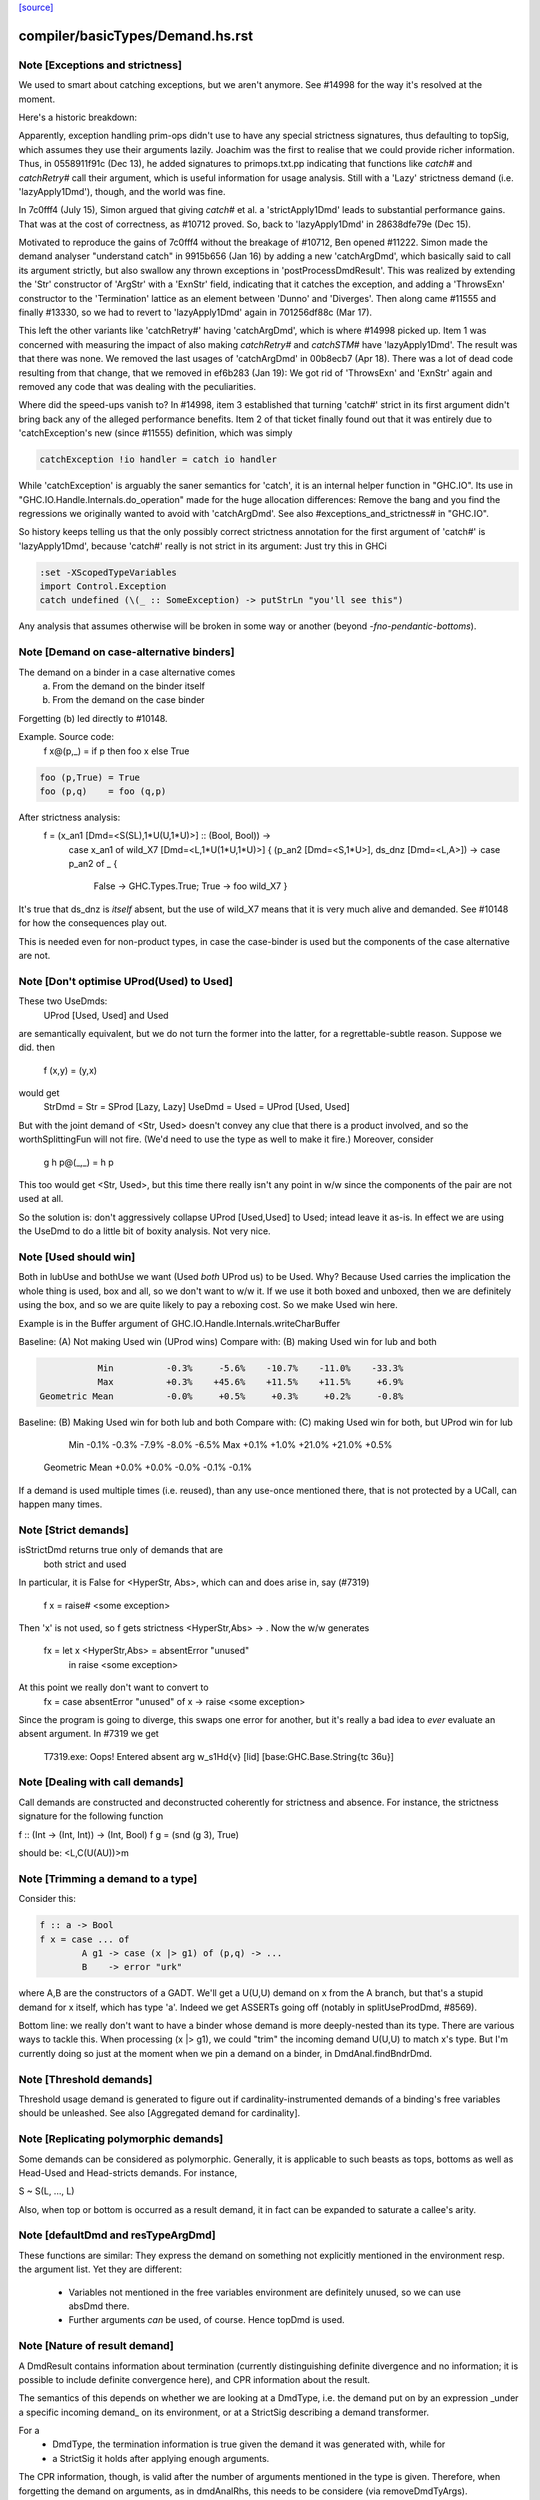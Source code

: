`[source] <https://gitlab.haskell.org/ghc/ghc/tree/master/compiler/basicTypes/Demand.hs>`_

====================
compiler/basicTypes/Demand.hs.rst
====================

Note [Exceptions and strictness]
~~~~~~~~~~~~~~~~~~~~~~~~~~~~~~~~
We used to smart about catching exceptions, but we aren't anymore.
See #14998 for the way it's resolved at the moment.

Here's a historic breakdown:

Apparently, exception handling prim-ops didn't use to have any special
strictness signatures, thus defaulting to topSig, which assumes they use their
arguments lazily. Joachim was the first to realise that we could provide richer
information. Thus, in 0558911f91c (Dec 13), he added signatures to
primops.txt.pp indicating that functions like `catch#` and `catchRetry#` call
their argument, which is useful information for usage analysis. Still with a
'Lazy' strictness demand (i.e. 'lazyApply1Dmd'), though, and the world was fine.

In 7c0fff4 (July 15), Simon argued that giving `catch#` et al. a
'strictApply1Dmd' leads to substantial performance gains. That was at the cost
of correctness, as #10712 proved. So, back to 'lazyApply1Dmd' in
28638dfe79e (Dec 15).

Motivated to reproduce the gains of 7c0fff4 without the breakage of #10712,
Ben opened #11222. Simon made the demand analyser "understand catch" in
9915b656 (Jan 16) by adding a new 'catchArgDmd', which basically said to call
its argument strictly, but also swallow any thrown exceptions in
'postProcessDmdResult'. This was realized by extending the 'Str' constructor of
'ArgStr' with a 'ExnStr' field, indicating that it catches the exception, and
adding a 'ThrowsExn' constructor to the 'Termination' lattice as an element
between 'Dunno' and 'Diverges'. Then along came #11555 and finally #13330,
so we had to revert to 'lazyApply1Dmd' again in 701256df88c (Mar 17).

This left the other variants like 'catchRetry#' having 'catchArgDmd', which is
where #14998 picked up. Item 1 was concerned with measuring the impact of also
making `catchRetry#` and `catchSTM#` have 'lazyApply1Dmd'. The result was that
there was none. We removed the last usages of 'catchArgDmd' in 00b8ecb7
(Apr 18). There was a lot of dead code resulting from that change, that we
removed in ef6b283 (Jan 19): We got rid of 'ThrowsExn' and 'ExnStr' again and
removed any code that was dealing with the peculiarities.

Where did the speed-ups vanish to? In #14998, item 3 established that
turning 'catch#' strict in its first argument didn't bring back any of the
alleged performance benefits. Item 2 of that ticket finally found out that it
was entirely due to 'catchException's new (since #11555) definition, which
was simply

.. code-block:: haskell

    catchException !io handler = catch io handler

While 'catchException' is arguably the saner semantics for 'catch', it is an
internal helper function in "GHC.IO". Its use in
"GHC.IO.Handle.Internals.do_operation" made for the huge allocation differences:
Remove the bang and you find the regressions we originally wanted to avoid with
'catchArgDmd'. See also #exceptions_and_strictness# in "GHC.IO".

So history keeps telling us that the only possibly correct strictness annotation
for the first argument of 'catch#' is 'lazyApply1Dmd', because 'catch#' really
is not strict in its argument: Just try this in GHCi

.. code-block:: haskell

  :set -XScopedTypeVariables
  import Control.Exception
  catch undefined (\(_ :: SomeException) -> putStrLn "you'll see this")

Any analysis that assumes otherwise will be broken in some way or another
(beyond `-fno-pendantic-bottoms`).


Note [Demand on case-alternative binders]
~~~~~~~~~~~~~~~~~~~~~~~~~~~~~~~~~~~~~~~~~~~~
The demand on a binder in a case alternative comes
  (a) From the demand on the binder itself
  (b) From the demand on the case binder
Forgetting (b) led directly to #10148.

Example. Source code:
  f x@(p,_) = if p then foo x else True

.. code-block:: haskell

  foo (p,True) = True
  foo (p,q)    = foo (q,p)

After strictness analysis:
  f = \ (x_an1 [Dmd=<S(SL),1*U(U,1*U)>] :: (Bool, Bool)) ->
      case x_an1
      of wild_X7 [Dmd=<L,1*U(1*U,1*U)>]
      { (p_an2 [Dmd=<S,1*U>], ds_dnz [Dmd=<L,A>]) ->
      case p_an2 of _ {
        False -> GHC.Types.True;
        True -> foo wild_X7 }

It's true that ds_dnz is *itself* absent, but the use of wild_X7 means
that it is very much alive and demanded.  See #10148 for how the
consequences play out.

This is needed even for non-product types, in case the case-binder
is used but the components of the case alternative are not.



Note [Don't optimise UProd(Used) to Used]
~~~~~~~~~~~~~~~~~~~~~~~~~~~~~~~~~~~~~~~~~
These two UseDmds:
   UProd [Used, Used]   and    Used
are semantically equivalent, but we do not turn the former into
the latter, for a regrettable-subtle reason.  Suppose we did.
then
  f (x,y) = (y,x)
would get
  StrDmd = Str  = SProd [Lazy, Lazy]
  UseDmd = Used = UProd [Used, Used]
But with the joint demand of <Str, Used> doesn't convey any clue
that there is a product involved, and so the worthSplittingFun
will not fire.  (We'd need to use the type as well to make it fire.)
Moreover, consider
  g h p@(_,_) = h p
This too would get <Str, Used>, but this time there really isn't any
point in w/w since the components of the pair are not used at all.

So the solution is: don't aggressively collapse UProd [Used,Used] to
Used; intead leave it as-is. In effect we are using the UseDmd to do a
little bit of boxity analysis.  Not very nice.



Note [Used should win]
~~~~~~~~~~~~~~~~~~~~~~
Both in lubUse and bothUse we want (Used `both` UProd us) to be Used.
Why?  Because Used carries the implication the whole thing is used,
box and all, so we don't want to w/w it.  If we use it both boxed and
unboxed, then we are definitely using the box, and so we are quite
likely to pay a reboxing cost.  So we make Used win here.

Example is in the Buffer argument of GHC.IO.Handle.Internals.writeCharBuffer

Baseline: (A) Not making Used win (UProd wins)
Compare with: (B) making Used win for lub and both

.. code-block:: haskell

            Min          -0.3%     -5.6%    -10.7%    -11.0%    -33.3%
            Max          +0.3%    +45.6%    +11.5%    +11.5%     +6.9%
 Geometric Mean          -0.0%     +0.5%     +0.3%     +0.2%     -0.8%

Baseline: (B) Making Used win for both lub and both
Compare with: (C) making Used win for both, but UProd win for lub

            Min          -0.1%     -0.3%     -7.9%     -8.0%     -6.5%
            Max          +0.1%     +1.0%    +21.0%    +21.0%     +0.5%
 Geometric Mean          +0.0%     +0.0%     -0.0%     -0.1%     -0.1%
If a demand is used multiple times (i.e. reused), than any use-once
mentioned there, that is not protected by a UCall, can happen many times.


Note [Strict demands]
~~~~~~~~~~~~~~~~~~~~~
isStrictDmd returns true only of demands that are
   both strict
   and  used
In particular, it is False for <HyperStr, Abs>, which can and does
arise in, say (#7319)
   f x = raise# <some exception>
Then 'x' is not used, so f gets strictness <HyperStr,Abs> -> .
Now the w/w generates
   fx = let x <HyperStr,Abs> = absentError "unused"
        in raise <some exception>
At this point we really don't want to convert to
   fx = case absentError "unused" of x -> raise <some exception>
Since the program is going to diverge, this swaps one error for another,
but it's really a bad idea to *ever* evaluate an absent argument.
In #7319 we get
   T7319.exe: Oops!  Entered absent arg w_s1Hd{v} [lid] [base:GHC.Base.String{tc 36u}]



Note [Dealing with call demands]
~~~~~~~~~~~~~~~~~~~~~~~~~~~~~~~~
Call demands are constructed and deconstructed coherently for
strictness and absence. For instance, the strictness signature for the
following function

f :: (Int -> (Int, Int)) -> (Int, Bool)
f g = (snd (g 3), True)

should be: <L,C(U(AU))>m


Note [Trimming a demand to a type]
~~~~~~~~~~~~~~~~~~~~~~~~~~~~~~~~~~
Consider this:

.. code-block:: haskell

  f :: a -> Bool
  f x = case ... of
          A g1 -> case (x |> g1) of (p,q) -> ...
          B    -> error "urk"

where A,B are the constructors of a GADT.  We'll get a U(U,U) demand
on x from the A branch, but that's a stupid demand for x itself, which
has type 'a'. Indeed we get ASSERTs going off (notably in
splitUseProdDmd, #8569).

Bottom line: we really don't want to have a binder whose demand is more
deeply-nested than its type.  There are various ways to tackle this.
When processing (x |> g1), we could "trim" the incoming demand U(U,U)
to match x's type.  But I'm currently doing so just at the moment when
we pin a demand on a binder, in DmdAnal.findBndrDmd.




Note [Threshold demands]
~~~~~~~~~~~~~~~~~~~~~~~~
Threshold usage demand is generated to figure out if
cardinality-instrumented demands of a binding's free variables should
be unleashed. See also [Aggregated demand for cardinality].



Note [Replicating polymorphic demands]
~~~~~~~~~~~~~~~~~~~~~~~~~~~~~~~~~~~~~~
Some demands can be considered as polymorphic. Generally, it is
applicable to such beasts as tops, bottoms as well as Head-Used and
Head-stricts demands. For instance,

S ~ S(L, ..., L)

Also, when top or bottom is occurred as a result demand, it in fact
can be expanded to saturate a callee's arity.


Note [defaultDmd and resTypeArgDmd]
~~~~~~~~~~~~~~~~~~~~~~~~~~~~~~~~~~~

These functions are similar: They express the demand on something not
explicitly mentioned in the environment resp. the argument list. Yet they are
different:
 * Variables not mentioned in the free variables environment are definitely
   unused, so we can use absDmd there.
 * Further arguments *can* be used, of course. Hence topDmd is used.




Note [Nature of result demand]
~~~~~~~~~~~~~~~~~~~~~~~~~~~~~~
A DmdResult contains information about termination (currently distinguishing
definite divergence and no information; it is possible to include definite
convergence here), and CPR information about the result.

The semantics of this depends on whether we are looking at a DmdType, i.e. the
demand put on by an expression _under a specific incoming demand_ on its
environment, or at a StrictSig describing a demand transformer.

For a
 * DmdType, the termination information is true given the demand it was
   generated with, while for
 * a StrictSig it holds after applying enough arguments.

The CPR information, though, is valid after the number of arguments mentioned
in the type is given. Therefore, when forgetting the demand on arguments, as in
dmdAnalRhs, this needs to be considere (via removeDmdTyArgs).

Consider
  b2 x y = x `seq` y `seq` error (show x)
this has a strictness signature of
  <S><S>b
meaning that "b2 `seq` ()" and "b2 1 `seq` ()" might well terminate, but
for "b2 1 2 `seq` ()" we get definite divergence.

For comparison,
  b1 x = x `seq` error (show x)
has a strictness signature of
  <S>b
and "b1 1 `seq` ()" is known to terminate.

Now consider a function h with signature "<C(S)>", and the expression
  e1 = h b1
now h puts a demand of <C(S)> onto its argument, and the demand transformer
turns it into
  <S>b
Now the DmdResult "b" does apply to us, even though "b1 `seq` ()" does not
diverge, and we do not anything being passed to b.



Note [Asymmetry of 'both' for DmdType and DmdResult]
~~~~~~~~~~~~~~~~~~~~~~~~~~~~~~~~~~~~~~~~~~~~~~~~~~~~
'both' for DmdTypes is *asymmetrical*, because there is only one
result!  For example, given (e1 e2), we get a DmdType dt1 for e1, use
its arg demand to analyse e2 giving dt2, and then do (dt1 `bothType` dt2).
Similarly with
  case e of { p -> rhs }
we get dt_scrut from the scrutinee and dt_rhs from the RHS, and then
compute (dt_rhs `bothType` dt_scrut).

We
 1. combine the information on the free variables,
 2. take the demand on arguments from the first argument
 3. combine the termination results, but
 4. take CPR info from the first argument.

3 and 4 are implementd in bothDmdResult.
Equality needed for fixpoints in DmdAnal


Note [The need for BothDmdArg]
~~~~~~~~~~~~~~~~~~~~~~~~~~~~~~
Previously, the right argument to bothDmdType, as well as the return value of
dmdAnalStar via postProcessDmdType, was a DmdType. But bothDmdType only needs
to know about the free variables and termination information, but nothing about
the demand put on arguments, nor cpr information. So we make that explicit by
only passing the relevant information.


Note [Demands from unsaturated function calls]
~~~~~~~~~~~~~~~~~~~~~~~~~~~~~~~~~~~~~~~~~~~~~~

Consider a demand transformer d1 -> d2 -> r for f.
If a sufficiently detailed demand is fed into this transformer,
e.g <C(C(S)), C1(C1(S))> arising from "f x1 x2" in a strict, use-once context,
then d1 and d2 is precisely the demand unleashed onto x1 and x2 (similar for
the free variable environment) and furthermore the result information r is the
one we want to use.

An anonymous lambda is also an unsaturated function all (needs one argument,
none given), so this applies to that case as well.

But the demand fed into f might be less than <C(C(S)), C1(C1(S))>. There are a few cases:
 * Not enough demand on the strictness side:
   - In that case, we need to zap all strictness in the demand on arguments and
     free variables.
   - Furthermore, we remove CPR information. It could be left, but given the incoming
     demand is not enough to evaluate so far we just do not bother.
   - And finally termination information: If r says that f diverges for sure,
     then this holds when the demand guarantees that two arguments are going to
     be passed. If the demand is lower, we may just as well converge.
     If we were tracking definite convegence, than that would still hold under
     a weaker demand than expected by the demand transformer.
 * Not enough demand from the usage side: The missing usage can be expanded
   using UCall Many, therefore this is subsumed by the third case:
 * At least one of the uses has a cardinality of Many.
   - Even if f puts a One demand on any of its argument or free variables, if
     we call f multiple times, we may evaluate this argument or free variable
     multiple times. So forget about any occurrence of "One" in the demand.

In dmdTransformSig, we call peelManyCalls to find out if we are in any of these
cases, and then call postProcessUnsat to reduce the demand appropriately.

Similarly, dmdTransformDictSelSig and dmdAnal, when analyzing a Lambda, use
peelCallDmd, which peels only one level, but also returns the demand put on the
body of the function.


Note [Default demand on free variables]
~~~~~~~~~~~~~~~~~~~~~~~~~~~~~~~~~~~~~~~
If the variable is not mentioned in the environment of a demand type,
its demand is taken to be a result demand of the type.
    For the stricness component,
     if the result demand is a Diverges, then we use HyperStr
                                         else we use Lazy
    For the usage component, we use Absent.
So we use either absDmd or botDmd.

Also note the equations for lubDmdResult (resp. bothDmdResult) noted there.



Note [Always analyse in virgin pass]
~~~~~~~~~~~~~~~~~~~~~~~~~~~~~~~~~~~~
Tricky point: make sure that we analyse in the 'virgin' pass. Consider
   rec { f acc x True  = f (...rec { g y = ...g... }...)
         f acc x False = acc }
In the virgin pass for 'f' we'll give 'f' a very strict (bottom) type.
That might mean that we analyse the sub-expression containing the
E = "...rec g..." stuff in a bottom demand.  Suppose we *didn't analyse*
E, but just returned botType.

Then in the *next* (non-virgin) iteration for 'f', we might analyse E
in a weaker demand, and that will trigger doing a fixpoint iteration
for g.  But *because it's not the virgin pass* we won't start g's
iteration at bottom.  Disaster.  (This happened in $sfibToList' of
nofib/spectral/fibheaps.)

So in the virgin pass we make sure that we do analyse the expression
at least once, to initialise its signatures.



Note [Analyzing with lazy demand and lambdas]
~~~~~~~~~~~~~~~~~~~~~~~~~~~~~~~~~~~~~~~~~~~~~
The insight for analyzing lambdas follows from the fact that for
strictness S = C(L). This polymorphic expansion is critical for
cardinality analysis of the following example:

{-# NOINLINE build #-}
build g = (g (:) [], g (:) [])

h c z = build (\x ->
                let z1 = z ++ z
                 in if c
                    then \y -> x (y ++ z1)
                    else \y -> x (z1 ++ y))

One can see that `build` assigns to `g` demand <L,C(C1(U))>.
Therefore, when analyzing the lambda `(\x -> ...)`, we
expect each lambda \y -> ... to be annotated as "one-shot"
one. Therefore (\x -> \y -> x (y ++ z)) should be analyzed with a
demand <C(C(..), C(C1(U))>.

This is achieved by, first, converting the lazy demand L into the
strict S by the second clause of the analysis.



Note [Analysing with absent demand]
~~~~~~~~~~~~~~~~~~~~~~~~~~~~~~~~~~~
Suppose we analyse an expression with demand <L,A>.  The "A" means
"absent", so this expression will never be needed.  What should happen?
There are several wrinkles:

* We *do* want to analyse the expression regardless.
  Reason: Note [Always analyse in virgin pass]

.. code-block:: haskell

  But we can post-process the results to ignore all the usage
  demands coming back. This is done by postProcessDmdType.

* In a previous incarnation of GHC we needed to be extra careful in the
  case of an *unlifted type*, because unlifted values are evaluated
  even if they are not used.  Example (see #9254):
     f :: (() -> (# Int#, () #)) -> ()
          -- Strictness signature is
          --    <C(S(LS)), 1*C1(U(A,1*U()))>
          -- I.e. calls k, but discards first component of result
     f k = case k () of (# _, r #) -> r

.. code-block:: haskell

     g :: Int -> ()
     g y = f (\n -> (# case y of I# y2 -> y2, n #))

.. code-block:: haskell

  Here f's strictness signature says (correctly) that it calls its
  argument function and ignores the first component of its result.
  This is correct in the sense that it'd be fine to (say) modify the
  function so that always returned 0# in the first component.

.. code-block:: haskell

  But in function g, we *will* evaluate the 'case y of ...', because
  it has type Int#.  So 'y' will be evaluated.  So we must record this
  usage of 'y', else 'g' will say 'y' is absent, and will w/w so that
  'y' is bound to an aBSENT_ERROR thunk.

.. code-block:: haskell

  However, the argument of toCleanDmd always satisfies the let/app
  invariant; so if it is unlifted it is also okForSpeculation, and so
  can be evaluated in a short finite time -- and that rules out nasty
  cases like the one above.  (I'm not quite sure why this was a
  problem in an earlier version of GHC, but it isn't now.)




Note [Demand transformer for a dictionary selector]
~~~~~~~~~~~~~~~~~~~~~~~~~~~~~~~~~~~~~~~~~~~~~~~~~~
If we evaluate (op dict-expr) under demand 'd', then we can push the demand 'd'
into the appropriate field of the dictionary. What *is* the appropriate field?
We just look at the strictness signature of the class op, which will be
something like: U(AAASAAAAA).  Then replace the 'S' by the demand 'd'.

For single-method classes, which are represented by newtypes the signature
of 'op' won't look like U(...), so the splitProdDmd_maybe will fail.
That's fine: if we are doing strictness analysis we are also doing inlining,
so we'll have inlined 'op' into a cast.  So we can bale out in a conservative
way, returning nopDmdType.

It is (just.. #8329) possible to be running strictness analysis *without*
having inlined class ops from single-method classes.  Suppose you are using
ghc --make; and the first module has a local -O0 flag.  So you may load a class
without interface pragmas, ie (currently) without an unfolding for the class
ops.   Now if a subsequent module in the --make sweep has a local -O flag
you might do strictness analysis, but there is no inlining for the class op.
This is weird, so I'm not worried about whether this optimises brilliantly; but
it should not fall over.


Note [Computing one-shot info]
~~~~~~~~~~~~~~~~~~~~~~~~~~~~~~~~~~~~~~~~~~~~~~~~~~
Consider a call
    f (\pqr. e1) (\xyz. e2) e3
where f has usage signature
    C1(C(C1(U))) C1(U) U
Then argsOneShots returns a [[OneShotInfo]] of
    [[OneShot,NoOneShotInfo,OneShot],  [OneShot]]
The occurrence analyser propagates this one-shot infor to the
binders \pqr and \xyz; see Note [Use one-shot information] in OccurAnal.


Note [Unsaturated applications]
~~~~~~~~~~~~~~~~~~~~~~~~~~~~~~~
If a function having bottom as its demand result is applied to a less
number of arguments than its syntactic arity, we cannot say for sure
that it is going to diverge. This is the reason why we use the
function appIsBottom, which, given a strictness signature and a number
of arguments, says conservatively if the function is going to diverge
or not.

Zap absence or one-shot information, under control of flags



Note [Killing usage information]
~~~~~~~~~~~~~~~~~~~~~~~~~~~~~~~~
The flags -fkill-one-shot and -fkill-absence let you switch off the generation
of absence or one-shot information altogether.  This is only used for performance
tests, to see how important they are.


Note [HyperStr and Use demands]
~~~~~~~~~~~~~~~~~~~~~~~~~~~~~

The information "HyperStr" needs to be in the strictness signature, and not in
the demand signature, because we still want to know about the demand on things. Consider

.. code-block:: haskell

    f (x,y) True  = error (show x)
    f (x,y) False = x+1

The signature of f should be <S(SL),1*U(1*U(U),A)><S,1*U>m. If we were not
distinguishing the uses on x and y in the True case, we could either not figure
out how deeply we can unpack x, or that we do not have to pass y.



